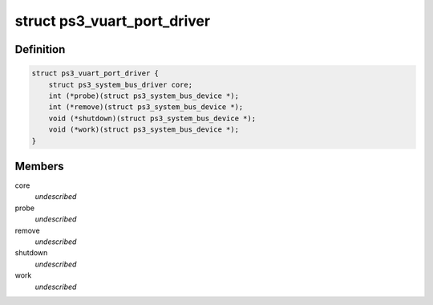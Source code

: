 .. -*- coding: utf-8; mode: rst -*-
.. src-file: drivers/ps3/vuart.h

.. _`ps3_vuart_port_driver`:

struct ps3_vuart_port_driver
============================

.. c:type:: struct ps3_vuart_port_driver

    a driver for a device on a vuart port

.. _`ps3_vuart_port_driver.definition`:

Definition
----------

.. code-block:: c

    struct ps3_vuart_port_driver {
        struct ps3_system_bus_driver core;
        int (*probe)(struct ps3_system_bus_device *);
        int (*remove)(struct ps3_system_bus_device *);
        void (*shutdown)(struct ps3_system_bus_device *);
        void (*work)(struct ps3_system_bus_device *);
    }

.. _`ps3_vuart_port_driver.members`:

Members
-------

core
    *undescribed*

probe
    *undescribed*

remove
    *undescribed*

shutdown
    *undescribed*

work
    *undescribed*

.. This file was automatic generated / don't edit.

